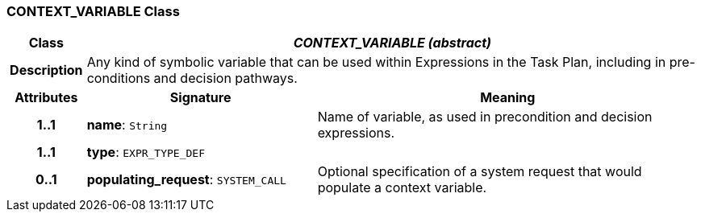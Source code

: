 === CONTEXT_VARIABLE Class

[cols="^1,3,5"]
|===
h|*Class*
2+^h|*_CONTEXT_VARIABLE (abstract)_*

h|*Description*
2+a|Any kind of symbolic variable that can be used within Expressions in the Task Plan, including in pre-conditions and decision pathways.

h|*Attributes*
^h|*Signature*
^h|*Meaning*

h|*1..1*
|*name*: `String`
a|Name of variable, as used in precondition and decision expressions.

h|*1..1*
|*type*: `EXPR_TYPE_DEF`
a|

h|*0..1*
|*populating_request*: `SYSTEM_CALL`
a|Optional specification of a system request that would populate a context variable.
|===
